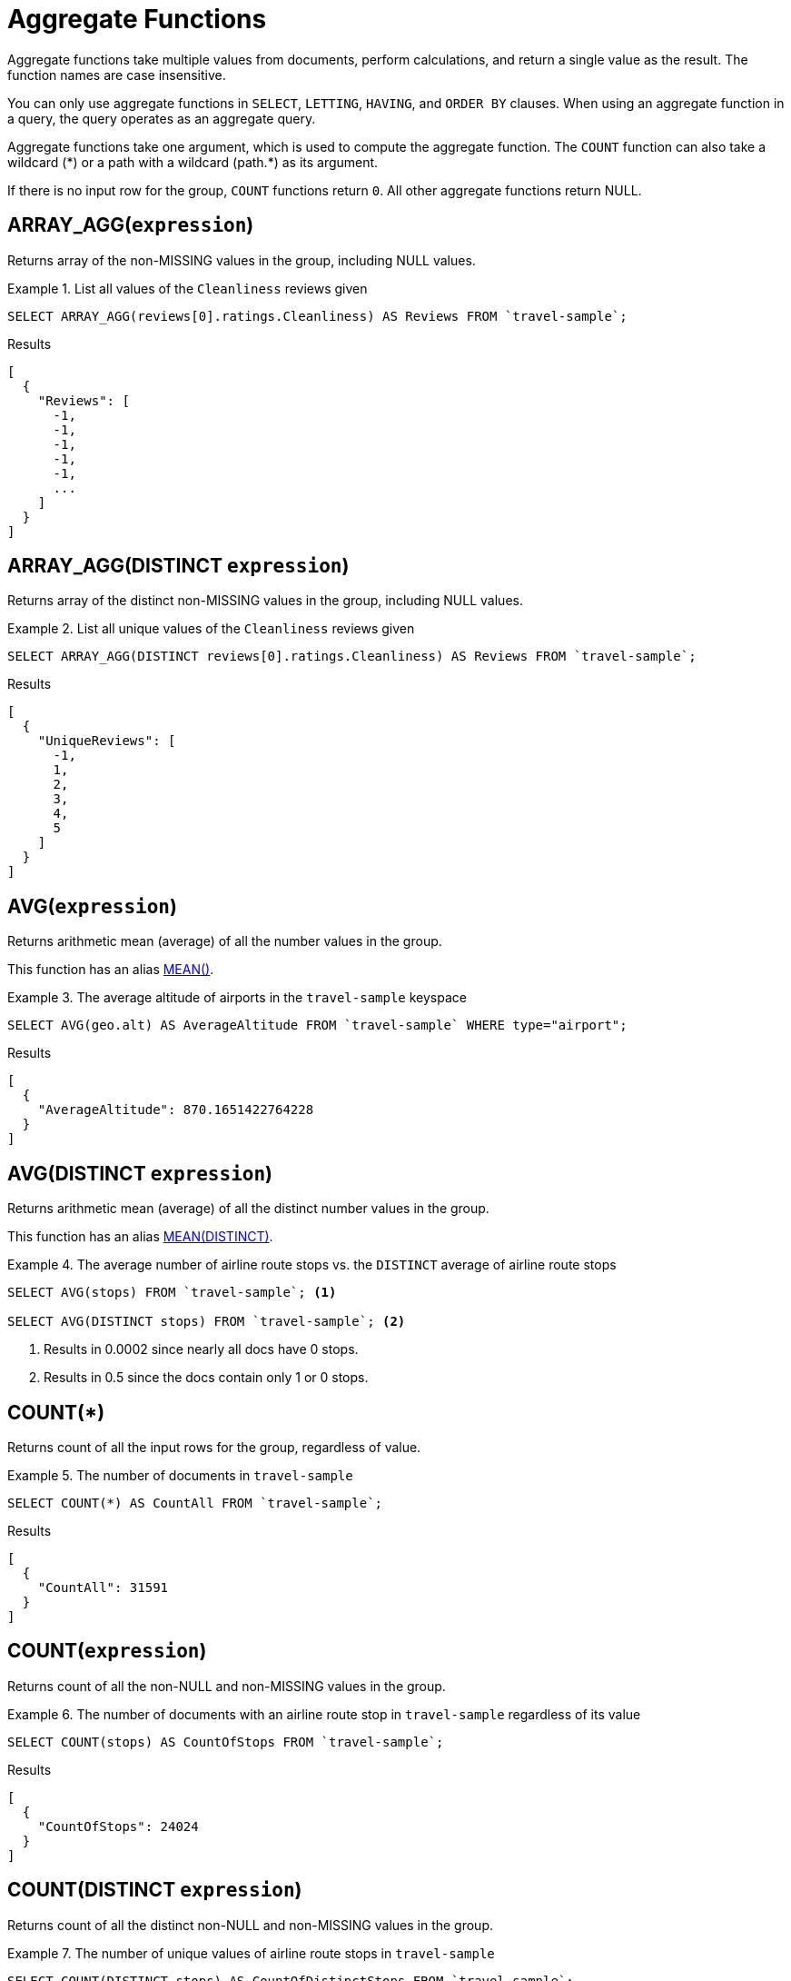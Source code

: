 = Aggregate Functions

Aggregate functions take multiple values from documents, perform calculations, and return a single value as the result.
The function names are case insensitive.

You can only use aggregate functions in `SELECT`, `LETTING`, `HAVING`, and `ORDER BY` clauses.
When using an aggregate function in a query, the query operates as an aggregate query.

Aggregate functions take one argument, which is used to compute the aggregate function.
The `COUNT` function can also take a wildcard ({asterisk}) or a path with a wildcard (path.{asterisk}) as its argument.

If there is no input row for the group, `COUNT` functions return `0`.
All other aggregate functions return NULL.

[[array_agg,ARRAY_AGG()]]
== ARRAY_AGG([.var]`expression`)

Returns array of the non-MISSING values in the group, including NULL values.

.List all values of the `Cleanliness` reviews given
====
[source,n1ql]
----
SELECT ARRAY_AGG(reviews[0].ratings.Cleanliness) AS Reviews FROM `travel-sample`;
----

.Results
[source,json]
----
[
  {
    "Reviews": [
      -1,
      -1,
      -1,
      -1,
      -1,
      ...
    ]
  }
]
----
====

[[array_agg_distinct,ARRAY_AGG(DISTINCT)]]
== ARRAY_AGG(DISTINCT [.var]`expression`)

Returns array of the distinct non-MISSING values in the group, including NULL values.

.List all unique values of the `Cleanliness` reviews given
====
[source,n1ql]
----
SELECT ARRAY_AGG(DISTINCT reviews[0].ratings.Cleanliness) AS Reviews FROM `travel-sample`;
----

.Results
[source,json]
----
[
  {
    "UniqueReviews": [
      -1,
      1,
      2,
      3,
      4,
      5
    ]
  }
]
----
====

[[avg,AVG()]]
== AVG([.var]`expression`)

Returns arithmetic mean (average) of all the number values in the group.

This function has an alias <<mean>>.

.The average altitude of airports in the `travel-sample` keyspace
====
[source,n1ql]
----
SELECT AVG(geo.alt) AS AverageAltitude FROM `travel-sample` WHERE type="airport";
----

.Results
[source,json]
----
[
  {
    "AverageAltitude": 870.1651422764228
  }
]
----
====

[[avg_distinct,AVG(DISTINCT)]]
== AVG(DISTINCT [.var]`expression`)

Returns arithmetic mean (average) of all the distinct number values in the group.

This function has an alias <<mean_distinct>>.

.The average number of airline route stops vs. the `DISTINCT` average of airline route stops
====
[source,n1ql]
----
SELECT AVG(stops) FROM `travel-sample`; <1>

SELECT AVG(DISTINCT stops) FROM `travel-sample`; <2>
----
====

<1> Results in 0.0002 since nearly all docs have 0 stops.
<2> Results in 0.5 since the docs contain only 1 or 0 stops.

[[count_all,COUNT(*)]]
== COUNT(*)

Returns count of all the input rows for the group, regardless of value.

.The number of documents in `travel-sample`
====
[source,n1ql]
----
SELECT COUNT(*) AS CountAll FROM `travel-sample`;
----

.Results
[source,json]
----
[
  {
    "CountAll": 31591
  }
]
----
====

[[count,COUNT()]]
== COUNT([.var]`expression`)

Returns count of all the non-NULL and non-MISSING values in the group.

.The number of documents with an airline route stop in `travel-sample` regardless of its value
====
[source,n1ql]
----
SELECT COUNT(stops) AS CountOfStops FROM `travel-sample`;
----

.Results
[source,json]
----
[
  {
    "CountOfStops": 24024
  }
]
----
====

[[count_distinct,COUNT(DISTINCT)]]
== COUNT(DISTINCT [.var]`expression`)

Returns count of all the distinct non-NULL and non-MISSING values in the group.

.The number of unique values of airline route stops in `travel-sample`
====
[source,n1ql]
----
SELECT COUNT(DISTINCT stops) AS CountOfDistinctStops FROM `travel-sample`;
----

.Results
[source,json]
----
[
  {
    "CountOfSDistinctStops": 2 <1>
  }
]
----
====

<1> Results in 2 because there are only 0 or 1 stops.

[[max,MAX()]]
== MAX([.var]`expression`)

Returns the maximum non-NULL, non-MISSING value in the group in N1QL collation order.

.Max of an integer field
====
Find the northernmost latitude of any hotel in `travel-sample`.

[source,n1ql]
----
SELECT MAX(geo.lat) AS MaxLatitude FROM `travel-sample` WHERE type="hotel";
----

.Results
[source,json]
----
[
  {
    "MaxLatitude": 60.15356
  }
]
----
====

.Max of a string field
====
Find the hotel whose name is last alphabetically in `travel-sample`.

[source,n1ql]
----
SELECT MAX(name) AS MaxName FROM `travel-sample` WHERE type="hotel";
----

.Results
[source,json]
----
[
  {
    "MaxName": "pentahotel Birmingham"
  }
]
----
====

That result might have been surprising since lowercase letters come after uppercase letters and are therefore "higher" than uppercase letters.
To avoid this uppercase/lowercase confusion, you should first make all values uppercase or lowercase, as in the following example.

.Max of a string field, regardless of case
====
Find the hotel whose name is last alphabetically in `travel-sample`.

[source,n1ql]
----
SELECT MAX(UPPER(name)) AS MaxName FROM `travel-sample` WHERE type="hotel";
----

.Results
[source,json]
----
[
  {
    "MaxName": "YOSEMITE LODGE AT THE FALLS"
  }
]
----
====

[[mean,MEAN()]]
== MEAN([.var]`expression`)

Alias for <<avg>>.

[[mean_distinct,MEAN(DISTINCT)]]
== MEAN(DISTINCT [.var]`expression`)

Alias for <<avg_distinct>>.

[[median,MEDIAN()]]
== MEDIAN([.var]`expression`)

Returns the median of all the number values in the group.

.The median altitude of airports in the `travel-sample` keyspace
====
[source,n1ql]
----
SELECT MEDIAN(geo.alt) AS MedianAltitude FROM `travel-sample` WHERE type="airport";
----

.Results
[source,json]
----
[
  {
    "MedianAltitude": 361.5
  }
]
----
====

[[median_distinct,MEDIAN(DISTINCT)]]
== MEDIAN(DISTINCT [.var]`expression`)

Returns the median of all the distinct number values in the group.

.The median of distinct altitudes of airports in the `travel-sample` keyspace
====
[source,n1ql]
----
SELECT MEDIAN(DISTINCT geo.alt) AS MedianDistinctAltitude FROM `travel-sample` WHERE type="airport";
----

.Results
[source,json]
----
[
  {
    "MedianDistinctAltitude": 758
  }
]
----
====

[[min,MIN()]]
== MIN([.var]`expression`)

Returns the minimum non-NULL, non-MISSING value in the group in N1QL collation order.

.Min of an integer field
====
Find the southernmost latitude of any hotel in `travel-sample`.

[source,n1ql]
----
SELECT MIN(geo.lat) AS MinLatitude FROM `travel-sample` WHERE type="hotel";
----

.Results
[source,json]
----
[
  {
    "MinLatitude": 32.68092
  }
]
----
====

.Min of a string field
====
Find the hotel whose name is first alphabetically in `travel-sample`.

[source,n1ql]
----
SELECT MIN(name) AS MinName FROM `travel-sample` WHERE type="hotel";
----

.Results
[source,json]
----
[
  {
    "MinName": "'La Mirande Hotel"
  }
]
----
====

That result might have been surprising since some symbols come before letters and are therefore "lower" than letters.
To avoid this symbol confusion, you can specify letters only, as in the following example.

.Min of a string field, regardless of preceding non-letters
====
Find the first hotel alphabetically in `travel-sample`.

[source,n1ql]
----
SELECT MIN(name) AS MinName FROM `travel-sample` WHERE type="hotel" AND SUBSTR(name,0)>="A";
----

.Results
[source,json]
----
[
  {
    "MinName": "AIRE NATURELLE LE GROZEAU Aire naturelle"
  }
]
----
====

[[stddev,STDDEV()]]
== STDDEV([.var]`expression`)

Returns the <<eqn_samp_std_dev,corrected sample standard deviation>> of all the number values in the group.

This function has a near-synonym <<stddev_samp>>.
The only difference is that `STDDEV()` returns NULL if there is only one matching element.

.Sample standard deviation of all values
====
[source,n1ql]
----
SELECT STDDEV(reviews[0].ratings.Cleanliness) AS StdDev FROM `travel-sample` WHERE city="London" AND `type`="hotel";
----

.Results
[source,json]
----
[
  {
    "StdDev": 2.0554275433769753
  }
]
----
====

.Sample standard deviation of a single value
====
[source,n1ql]
----
SELECT STDDEV(reviews[0].ratings.Cleanliness) AS StdDevSingle FROM `travel-sample` WHERE name="Sachas Hotel";
----

.Results
[source,json]
----
[
  {
    "StdDevSingle": 0 <1>
  }
]
----
====

<1> There is only one matching result in the input, so the function returns `0`.

[[stddev_distinct,STDDEV(DISTINCT)]]
== STDDEV(DISTINCT [.var]`expression`)

Returns the <<eqn_samp_std_dev,corrected sample standard deviation>> of all the distinct number values in the group.

This function has a near-synonym <<stddev_samp_distinct>>.
The only difference is that `STDDEV(DISTINCT)` returns NULL if there is only one matching element.

.Sample standard deviation of distinct values
====
[source,n1ql]
----
SELECT STDDEV(DISTINCT reviews[0].ratings.Cleanliness) AS StdDevDistinct FROM `travel-sample` WHERE city="London" AND `type`="hotel";
----

.Results
[source,json]
----
[
  {
    "StdDevDistinct": 2.1602468994692865
  }
]
----
====

[[stddev_pop,STDDEV_POP()]]
== STDDEV_POP([.var]`expression`)

Returns the <<eqn_pop_std_dev,population standard deviation>> of all the number values in the group.

.Population standard deviation of all values
====
[source,n1ql]
----
SELECT STDDEV_POP(reviews[0].ratings.Cleanliness) AS PopStdDev FROM `travel-sample` WHERE city="London" AND `type`="hotel";
----

.Results
[source,json]
----
[
  {
    "PopStdDev": 2.0390493736539432
  }
]
----
====

[[stddev_pop_distinct,STDDEV_POP(DISTINCT)]]
== STDDEV_POP(DISTINCT [.var]`expression`)

Returns the <<eqn_pop_std_dev,population standard deviation>> of all the distinct number values in the group.

.Population standard deviation of distinct values
====
[source,n1ql]
----
SELECT STDDEV_POP(DISTINCT reviews[0].ratings.Cleanliness) AS PopStdDevDistinct FROM `travel-sample` WHERE city="London" AND `type`="hotel";
----

.Results
[source,json]
----
[
  {
      "PopStdDevDistinct": 1.9720265943665387
  }
]
----
====

[[stddev_samp,STDDEV_SAMP()]]
== STDDEV_SAMP([.var]`expression`)

A near-synonym for <<stddev>>.
The only difference is that `STDDEV_SAMP()` returns NULL if there is only one matching element.

.Sample standard deviation of a single value
====
[source,n1ql]
----
SELECT STDDEV_SAMP(reviews[0].ratings.Cleanliness) AS StdDevSamp FROM `travel-sample` WHERE name="Sachas Hotel";
----

.Results
[source,json]
----
[
  {
    "StdDevSamp": null <1>
  }
]
----
====

<1> There is only one matching result in the input, so the function returns NULL.

[[stddev_samp_distinct,STDDEV_SAMP(DISTINCT)]]
== STDDEV_SAMP(DISTINCT [.var]`expression`)

A near-synonym for <<stddev_distinct>>.
The only difference is that `STDDEV_SAMP(DISTINCT)` returns NULL if there is only one matching element.

[[sum,SUM()]]
== SUM([.var]`expression`)

Returns sum of all the number values in the group.

.The sum total of all airline route stops in `travel-sample`
====
NOTE: In the travel-sample bucket, nearly all flights are non-stop (0 stops) and only six flights have 1 stop, so we expect 6 flights of 1 stop each, a total of 6.

[source,n1ql]
----
SELECT SUM(stops) AS SumOfStops FROM `travel-sample`;
----

.Results
[source,json]
----
[
  {
    "SumOfStops": 6 <1>
  }
]
----
====

<1> There are 6 routes with 1 stop each.

[[sum_distinct,SUM(DISTINCT)]]
== SUM(DISTINCT [.var]`expression`)

Returns arithmetic sum of all the distinct number values in the group.

.The sum total of all unique numbers of airline route stops in `travel-sample`
====
[source,n1ql]
----
SELECT SUM(DISTINCT stops) AS SumOfDistinctStops FROM `travel-sample`;
----

.Results
[source,json]
----
[
  {
    "SumOfDistinctStops": 1 <1>
  }
]
----
====

<1> There are only 0 and 1 stops per route; and 0 + 1 = 1.

[[variance,VARIANCE()]]
== VARIANCE([.var]`expression`)

Returns the unbiased sample variance (the square of the <<eqn_samp_std_dev,corrected sample standard deviation>>) of all the number values in the group.

This function has a near-synonym <<var_samp>>.
The only difference is that `VARIANCE()` returns NULL if there is only one matching element.

.Sample variance of all values
====
[source,n1ql]
----
SELECT VARIANCE(reviews[0].ratings.Cleanliness) AS Variance FROM `travel-sample` WHERE city="London" AND `type`="hotel";
----

.Results
[source,json]
----
[
  {
    "Variance": 4.224782386072708
  }
]
----
====

.Sample variance of a single value
====
[source,n1ql]
----
SELECT VARIANCE(reviews[0].ratings.Cleanliness) AS VarianceSingle FROM `travel-sample` WHERE name="Sachas Hotel";
----

.Results
[source,json]
----
[
  {
    "VarianceSingle": 0 <1>
  }
]
----
====

<1> There is only one matching result in the input, so the function returns `0`.

[[variance_distinct,VARIANCE(DISTINCT)]]
== VARIANCE(DISTINCT [.var]`expression`)

Returns the unbiased sample variance (the square of the <<eqn_samp_std_dev,corrected sample standard deviation>>) of all the distinct number values in the group.

This function has a near-synonym <<variance_samp_distinct>>.
The only difference is that `VARIANCE(DISTINCT)` returns NULL if there is only one matching element.

.Sampling variance of distinct values
====
[source,n1ql]
----
SELECT VARIANCE(DISTINCT reviews[0].ratings.Cleanliness) AS VarianceDistinct FROM `travel-sample` WHERE city="London" AND `type`="hotel";
----

.Results
[source,json]
----
[
  {
    "VarianceDistinct": 4.666666666666667
  }
]
----
====

[[variance_pop,VARIANCE_POP()]]
== VARIANCE_POP([.var]`expression`)

Returns the population variance (the square of the <<eqn_pop_std_dev,population standard deviation>>) of all the number values in the group.

This function has an alias <<var_pop>>.

.Population variance of all values
====
[source,n1ql]
----
SELECT VARIANCE_POP(reviews[0].ratings.Cleanliness) AS PopVariance FROM `travel-sample` WHERE city="London" AND `type`="hotel";
----

.Results
[source,json]
----
[
  {
    "PopVariance": 4.157722348198537
  }
]
----
====

[[variance_pop_distinct,VARIANCE_POP(DISTINCT)]]
== VARIANCE_POP(DISTINCT [.var]`expression`)

Returns the population variance (the square of the <<eqn_pop_std_dev,population standard deviation>>) of all the distinct number values in the group.

This function has an alias <<var_pop_distinct>>.

.Population variance of distinct values
====
[source,n1ql]
----
SELECT VARIANCE_POP(DISTINCT reviews[0].ratings.Cleanliness) AS PopVarianceDistinct FROM `travel-sample` WHERE city="London" AND `type`="hotel";
----

.Results
[source,json]
----
[
  {
      "PopVarianceDistinct": 3.8888888888888893
  }
]
----
====

[[variance_samp,VARIANCE_SAMP()]]
== VARIANCE_SAMP([.var]`expression`)

A near-synonym for <<variance>>.
The only difference is that `VARIANCE_SAMP()` returns NULL if there is only one matching element.

This function has an alias <<var_samp>>.

.Sample standard deviation of a single value
====
[source,n1ql]
----
SELECT VARIANCE_SAMP(reviews[0].ratings.Cleanliness) AS VarianceSamp FROM `travel-sample` WHERE name="Sachas Hotel";
----

.Results
[source,json]
----
[
  {
    "VarianceSamp": null <1>
  }
]
----
====

<1> There is only one matching result in the input, so the function returns NULL.

[[variance_samp_distinct,VARIANCE_SAMP(DISTINCT)]]
== VARIANCE_SAMP(DISTINCT [.var]`expression`)

A near-synonym for <<variance_distinct>>.
The only difference is that `VARIANCE_SAMP(DISTINCT)` returns NULL if there is only one matching element.

This function has an alias <<var_samp_distinct>>.

[[var_pop,VAR_POP()]]
== VAR_POP([.var]`expression`)

Alias for <<variance_pop>>.

[[var_pop_distinct,VAR_POP(DISTINCT)]]
== VAR_POP(DISTINCT [.var]`expression`)

Alias for <<variance_pop_distinct>>.

[[var_samp,VAR_SAMP()]]
== VAR_SAMP([.var]`expression`)

Alias for <<variance_samp>>.

[[var_samp_distinct,VAR_SAMP(DISTINCT)]]
== VAR_SAMP(DISTINCT [.var]`expression`)

Alias for <<variance_samp_distinct>>.

== Formulas

[[eqn_samp_std_dev]]
The corrected sample standard deviation is calculated according to the following formula.

.Corrected Sample Standard Deviation
image::n1ql-language-reference/eqn-samp-std-dev.png["s = sqrt(1/(n-1) sum_(i=1)^n (x_i - barx)^2)"]

[[eqn_pop_std_dev]]
The population standard deviation is calculated according to the following formula.

.Population Standard Deviation
image::n1ql-language-reference/eqn-pop-std-dev.png["sigma = sqrt((sum(x_i - mu)^2)/N)"]

== Related Links

xref:n1ql-language-reference/groupby.adoc[GROUP BY Clause] for GROUP BY, LETTING, and HAVING clauses.
